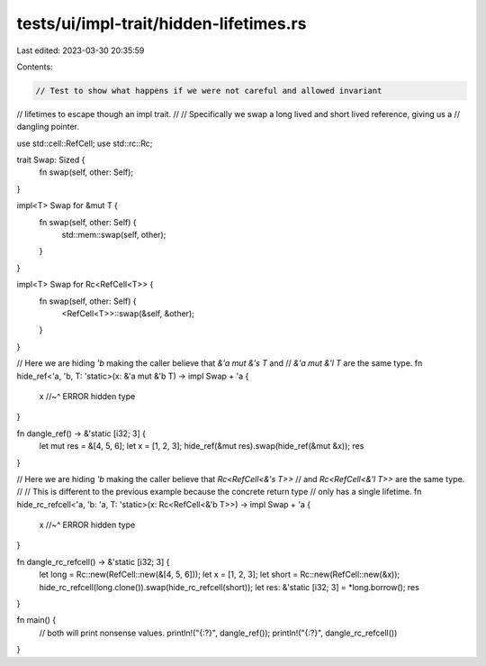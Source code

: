 tests/ui/impl-trait/hidden-lifetimes.rs
=======================================

Last edited: 2023-03-30 20:35:59

Contents:

.. code-block:: rs

    // Test to show what happens if we were not careful and allowed invariant
// lifetimes to escape though an impl trait.
//
// Specifically we swap a long lived and short lived reference, giving us a
// dangling pointer.

use std::cell::RefCell;
use std::rc::Rc;

trait Swap: Sized {
    fn swap(self, other: Self);
}

impl<T> Swap for &mut T {
    fn swap(self, other: Self) {
        std::mem::swap(self, other);
    }
}

impl<T> Swap for Rc<RefCell<T>> {
    fn swap(self, other: Self) {
        <RefCell<T>>::swap(&self, &other);
    }
}

// Here we are hiding `'b` making the caller believe that `&'a mut &'s T` and
// `&'a mut &'l T` are the same type.
fn hide_ref<'a, 'b, T: 'static>(x: &'a mut &'b T) -> impl Swap + 'a {
    x
    //~^ ERROR hidden type
}

fn dangle_ref() -> &'static [i32; 3] {
    let mut res = &[4, 5, 6];
    let x = [1, 2, 3];
    hide_ref(&mut res).swap(hide_ref(&mut &x));
    res
}

// Here we are hiding `'b` making the caller believe that `Rc<RefCell<&'s T>>`
// and `Rc<RefCell<&'l T>>` are the same type.
//
// This is different to the previous example because the concrete return type
// only has a single lifetime.
fn hide_rc_refcell<'a, 'b: 'a, T: 'static>(x: Rc<RefCell<&'b T>>) -> impl Swap + 'a {
    x
    //~^ ERROR hidden type
}

fn dangle_rc_refcell() -> &'static [i32; 3] {
    let long = Rc::new(RefCell::new(&[4, 5, 6]));
    let x = [1, 2, 3];
    let short = Rc::new(RefCell::new(&x));
    hide_rc_refcell(long.clone()).swap(hide_rc_refcell(short));
    let res: &'static [i32; 3] = *long.borrow();
    res
}

fn main() {
    // both will print nonsense values.
    println!("{:?}", dangle_ref());
    println!("{:?}", dangle_rc_refcell())
}


